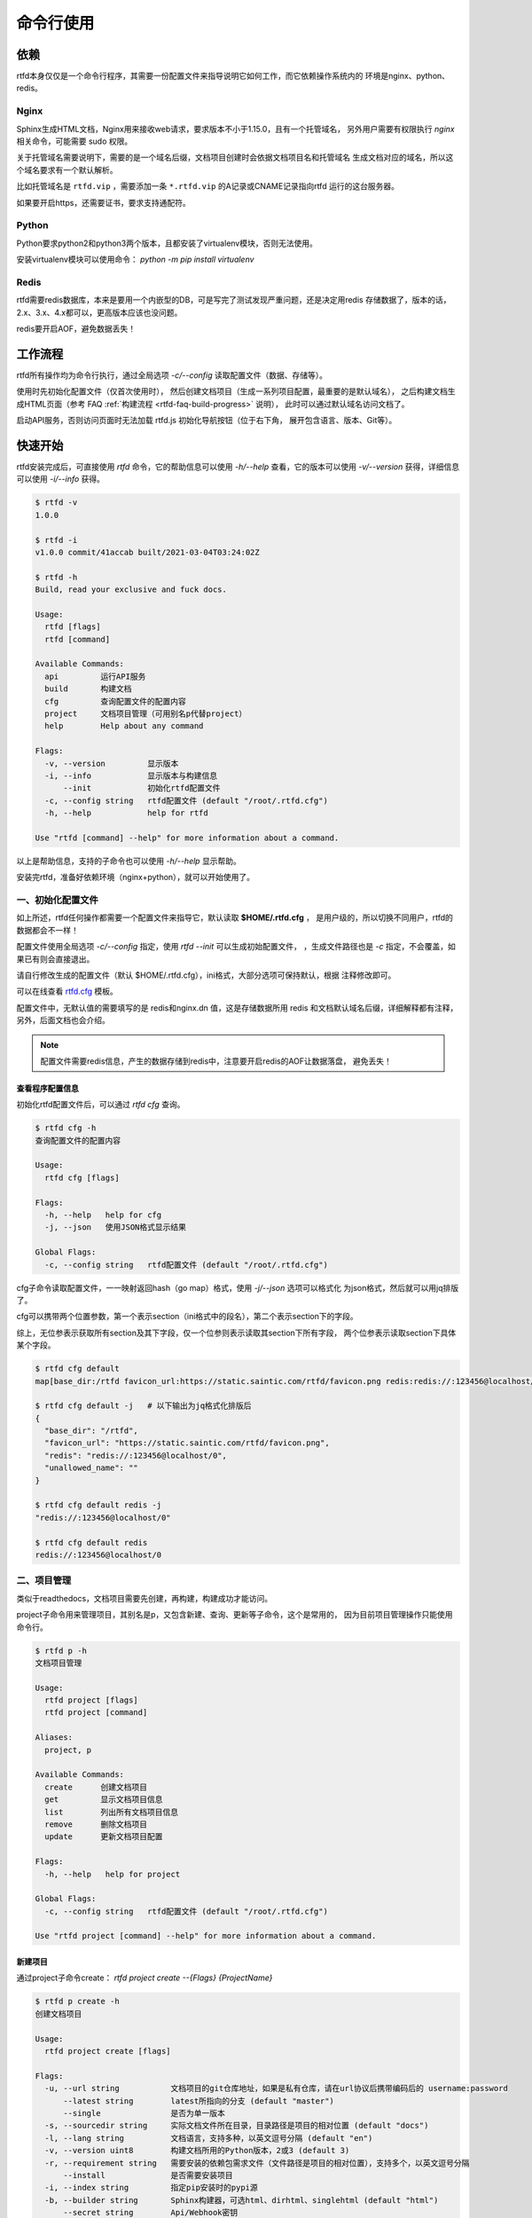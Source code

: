 .. _rtfd-usgae:

===========
命令行使用
===========

.. _rtfd-usgae-require:

依赖
=====

rtfd本身仅仅是一个命令行程序，其需要一份配置文件来指导说明它如何工作，而它依赖操作系统内的
环境是nginx、python、redis。

Nginx
-----

Sphinx生成HTML文档，Nginx用来接收web请求，要求版本不小于1.15.0，且有一个托管域名，
另外用户需要有权限执行 `nginx` 相关命令，可能需要 sudo 权限。

关于托管域名需要说明下，需要的是一个域名后缀，文档项目创建时会依据文档项目名和托管域名
生成文档对应的域名，所以这个域名要求有一个默认解析。

比如托管域名是 ``rtfd.vip`` ，需要添加一条 ``*.rtfd.vip`` 的A记录或CNAME记录指向rtfd
运行的这台服务器。

如果要开启https，还需要证书，要求支持通配符。

Python
------

Python要求python2和python3两个版本，且都安装了virtualenv模块，否则无法使用。

安装virtualenv模块可以使用命令： `python -m pip install virtualenv`

Redis
------

rtfd需要redis数据库，本来是要用一个内嵌型的DB，可是写完了测试发现严重问题，还是决定用redis
存储数据了，版本的话，2.x、3.x、4.x都可以，更高版本应该也没问题。

redis要开启AOF，避免数据丢失！

.. _rtfd-usgae-workflow:

工作流程
==========

rtfd所有操作均为命令行执行，通过全局选项 `-c/--config` 读取配置文件（数据、存储等）。

使用时先初始化配置文件（仅首次使用时），
然后创建文档项目（生成一系列项目配置，最重要的是默认域名），
之后构建文档生成HTML页面（参考 FAQ :ref:`构建流程 <rtfd-faq-build-progress>` 说明），
此时可以通过默认域名访问文档了。

启动API服务，否则访问页面时无法加载 rtfd.js 初始化导航按钮（位于右下角，
展开包含语言、版本、Git等）。

.. _rtfd-usgae-quickstart:

快速开始
=========

rtfd安装完成后，可直接使用 `rtfd` 命令，它的帮助信息可以使用 `-h/--help`
查看，它的版本可以使用 `-v/--version` 获得，详细信息可以使用 `-i/--info` 获得。

.. code-block:: bash

    $ rtfd -v
    1.0.0

    $ rtfd -i
    v1.0.0 commit/41accab built/2021-03-04T03:24:02Z

    $ rtfd -h
    Build, read your exclusive and fuck docs.

    Usage:
      rtfd [flags]
      rtfd [command]

    Available Commands:
      api         运行API服务
      build       构建文档
      cfg         查询配置文件的配置内容
      project     文档项目管理（可用别名p代替project）
      help        Help about any command

    Flags:
      -v, --version         显示版本
      -i, --info            显示版本与构建信息
          --init            初始化rtfd配置文件
      -c, --config string   rtfd配置文件 (default "/root/.rtfd.cfg")
      -h, --help            help for rtfd

    Use "rtfd [command] --help" for more information about a command.

以上是帮助信息，支持的子命令也可以使用 `-h/--help` 显示帮助。

安装完rtfd，准备好依赖环境（nginx+python），就可以开始使用了。

.. _rtfd-usgae-quickstart-no1:

一、初始化配置文件
--------------------

如上所述，rtfd任何操作都需要一个配置文件来指导它，默认读取 **$HOME/.rtfd.cfg** ，
是用户级的，所以切换不同用户，rtfd的数据都会不一样！

配置文件使用全局选项 `-c/--config` 指定，使用 `rtfd --init` 可以生成初始配置文件，
，生成文件路径也是 `-c` 指定，不会覆盖，如果已有则会直接退出。

请自行修改生成的配置文件（默认 $HOME/.rtfd.cfg），ini格式，大部分选项可保持默认，根据
注释修改即可。

可以在线查看 `rtfd.cfg <https://github.com/staugur/rtfd/blob/master/assets/rtfd.cfg>`_ 模板。

配置文件中，无默认值的需要填写的是 redis和nginx.dn 值，这是存储数据所用 redis
和文档默认域名后缀，详细解释都有注释，另外，后面文档也会介绍。

.. note::

    配置文件需要redis信息，产生的数据存储到redis中，注意要开启redis的AOF让数据落盘，
    避免丢失！

.. _rtfd-usgae-quickstart-cfg:

查看程序配置信息
^^^^^^^^^^^^^^^^^

初始化rtfd配置文件后，可以通过 `rtfd cfg` 查询。

.. code-block:: bash

    $ rtfd cfg -h
    查询配置文件的配置内容

    Usage:
      rtfd cfg [flags]

    Flags:
      -h, --help   help for cfg
      -j, --json   使用JSON格式显示结果

    Global Flags:
      -c, --config string   rtfd配置文件 (default "/root/.rtfd.cfg")

cfg子命令读取配置文件，一一映射返回hash（go map）格式，使用 `-j/--json` 选项可以格式化
为json格式，然后就可以用jq排版了。

cfg可以携带两个位置参数，第一个表示section（ini格式中的段名），第二个表示section下的字段。

综上，无位参表示获取所有section及其下字段，仅一个位参则表示读取其section下所有字段，
两个位参表示读取section下具体某个字段。

.. code-block:: bash

    $ rtfd cfg default
    map[base_dir:/rtfd favicon_url:https://static.saintic.com/rtfd/favicon.png redis:redis://:123456@localhost/0 unallowed_name:]

    $ rtfd cfg default -j   # 以下输出为jq格式化排版后
    {
      "base_dir": "/rtfd",
      "favicon_url": "https://static.saintic.com/rtfd/favicon.png",
      "redis": "redis://:123456@localhost/0",
      "unallowed_name": ""
    }

    $ rtfd cfg default redis -j
    "redis://:123456@localhost/0"

    $ rtfd cfg default redis
    redis://:123456@localhost/0

.. _rtfd-usgae-quickstart-no2:

二、项目管理
---------------

类似于readthedocs，文档项目需要先创建，再构建，构建成功才能访问。

project子命令用来管理项目，其别名是p，又包含新建、查询、更新等子命令，这个是常用的，
因为目前项目管理操作只能使用命令行。

.. code-block:: bash

    $ rtfd p -h
    文档项目管理

    Usage:
      rtfd project [flags]
      rtfd project [command]

    Aliases:
      project, p

    Available Commands:
      create      创建文档项目
      get         显示文档项目信息
      list        列出所有文档项目信息
      remove      删除文档项目
      update      更新文档项目配置

    Flags:
      -h, --help   help for project

    Global Flags:
      -c, --config string   rtfd配置文件 (default "/root/.rtfd.cfg")

    Use "rtfd project [command] --help" for more information about a command.

.. _rtfd-usgae-quickstart-project-create:

新建项目
^^^^^^^^^^^^^

通过project子命令create： `rtfd project create --{Flags} {ProjectName}`

.. code-block:: bash

    $ rtfd p create -h
    创建文档项目

    Usage:
      rtfd project create [flags]

    Flags:
      -u, --url string           文档项目的git仓库地址，如果是私有仓库，请在url协议后携带编码后的 username:password
          --latest string        latest所指向的分支 (default "master")
          --single               是否为单一版本
      -s, --sourcedir string     实际文档文件所在目录，目录路径是项目的相对位置 (default "docs")
      -l, --lang string          文档语言，支持多种，以英文逗号分隔 (default "en")
      -v, --version uint8        构建文档所用的Python版本，2或3 (default 3)
      -r, --requirement string   需要安装的依赖包需求文件（文件路径是项目的相对位置），支持多个，以英文逗号分隔
          --install              是否需要安装项目
      -i, --index string         指定pip安装时的pypi源
      -b, --builder string       Sphinx构建器，可选html、dirhtml、singlehtml (default "html")
          --secret string        Api/Webhook密钥
          --domain string        自定义域名
          --sslcrt string        自定义域名的SSL证书公钥
          --sslkey string        自定义域名的SSL证书私钥
          --before string        构建前的钩子命令
          --after string         执行构建成功后的钩子命令
      -h, --help                 help for create

    Global Flags:
      -c, --config string   rtfd配置文件 (default "/root/.rtfd.cfg")

create新建项目时， `url` 选项是必须有的，是文档源文件git仓库地址，其他根据构建需要设置，
需要说明的是，一个文档项目通过create可以设置大部分字段，但还有一小部分只能用过update子命令更新。

例如，新建一个名叫test的项目，文档在仓库的docs目录下：

.. code-block:: bash

    $ rtfd p create -u https://github.com/user/repo test

.. note::

    新建项目时url支持GitHub和Gitee，可以是公开仓库或私有仓库，私有仓库的url格式
    是：https://username:password@git-service-provider.com/username/repo

    username和password如果有特殊符号需要先进行url编码！

特别说明下部分选项：

选项 `-l/--lang` 指定文档采用的国际语言，可以有多个（翻译版本，逗号分隔），
第一个语言即默认语言（default lang）。

选项 `--domain` 用来自定义域名，不包含协议，比如 test.example.com，
如果自定义域名想要支持HTTPS，请自行申请证书并保存到服务器本地，
通过选项 `--sslcrt 证书公钥文件 --sslkey 私钥文件` 开启HTTPS。

你的自定义域名需要在在DNS服务商处添加CNAME解析到项目默认域名，比如新建test项目，默认域名假如
是test.example.com，自定义域名是docs.hello.com，则需要添加DNS解析：

docs.hello.com -> CNAME -> test.example.com

选项 `--before` 仅用文档构建前，在安装完文档项目的依赖后，sphinx-build命令执行前；
选项 `--after` 仅在sphinx-build命令构建完成后，两者均要求为单条系统命令，不能包含
管道、与、或等，若要用多条命令组合，请了解下eval（温馨提示：命令在子进程运行，
请注意对系统安全性）！

选项 `--secret` 用于 api webhook 加密，在后文 api 一节中说明。

.. _rtfd-usgae-quickstart-project-get:

查询项目
^^^^^^^^^^^^^

位于project后的两条子命令，如果没有错误，返回的是 JSON 格式字符串，可以用jq命令排版。

1. `rtfd p list` 列出所有文档项目名，可用 `-v/--verbose` 选项查看详细信息。

2. `rtfd p get {ProjectName}` 查看单个文档项目详细信息，可用 `-b/--build` 显示构建结果。

  get子命令有隐藏的查询功能，通过 `rtfd p get {ProjectName}:{Filed}` 格式（无 -b 选项），
  可以查看配置中单个字段（Field）的值，字段名 Field 从get返回的详细信息查看，区分大小写！

.. _rtfd-usgae-quickstart-project-update:

更新项目
^^^^^^^^^^^^^

通过project子命令update： `rtfd project update --{Flags} {ProjectName}` 即可更新
项目配置信息。

`rtfd p update -h` 提示信息很丰富，

.. code-block:: bash

    更新文档项目配置

    第一种方式，通过 text 选项：

    仅可更新部分字段，参考如下列表（即Field，解释说明处小括号为字段类型，无则默认为string）：

    url：        文档项目的git仓库地址
    latest：     latest所指向的分支
    version：    构建文档所用的Python版本，2或3（int）
    single：     是否单一版本（bool）
    source：     文档源文件所在目录
    lang：       文档语言
    requirement：依赖包需求文件，支持多个，以逗号分隔
    install：    是否安装项目（bool）
    index：      pypi源
    builder：    sphinx构建器
    shownav：    是否显示导航（bool）
    hidegit：    导航中是否隐藏git信息（bool）
    secret：     api/webhook密钥
    domain：     自定义域名
    sslcrt：     自定义域名开启HTTPS时的证书公钥
    sslpri：     自定义域名开启HTTPS时的证书私钥
    before：     构建前的钩子命令
    after：      执行构建成功后的钩子命令

    可一次更新一个或多个字段，格式是 -> Field:Value,Field:Value,...,Field:Value
    分隔符可用 sep 选项设置，更新成功或失败的字段均会打印。
    请按照字段类型（如int、bool）填写值，否则可能导致异常。
    请注意：
        # bool类型仅当值为1、true、on时表示true，其他表示false
        # domain字段值为0、false、off时表示取消自定义域名（不更改SSL相关配置）
        # 额外字段ssl（不在列表中）值为0、false、off时表示取消自定义域名SSL
        # 部分更新失败的字段亦可能已造成破坏性更改（如lang、latest、domain）
        # 部分字段仅在下一次构建时生效

    第二种方式，通过 file 选项：

    通常用于构建时更新，编写 rtfd.ini 规则文件放到源码仓库中，在构建时 rtfd 会读取此文件，
    结合系统存储配置（优先级低于规则文件）进行参数化文档构建。

    不过相对于第一种方式，此方式可更新字段较少，仅为构建时参数。

    Usage:
      rtfd project update [flags]

    Flags:
      -f, --file string   更新规则文件
      -h, --help          help for update
      -s, --sep string    设定 Field、Value 之间的分隔符 (default ":")
      -t, --text string   更新规则文本，格式是 Field:Value,Field:Value

    Global Flags:
      -c, --config string   rtfd配置文件 (default "/root/.rtfd.cfg")

更新确实复杂，所以提示很多，两种更新方式，一是 `-t text` 按照格式更新，示例：

.. code-block:: bash

    $ rtfd p update -t url=https://github.com/USER/REPO,hidegit=true -s = test

    $ rtfd p update -t before:"make build-css" test

注意，目前大部分选项不能取消/置空。

第二种方式按 `-f file` 更新，这个一般用在文档构建时，参考 :ref:`rtfd-config-docs-project`

.. _rtfd-usgae-quickstart-project-remove:

删除项目
^^^^^^^^^^^^^

通过project子命令remove： `rtfd project remove {ProjectName}` 即可删除。

.. warning::

    注意：这个操作会删除已生成的文档页面、Nginx配置等，属于危险操作！

.. _rtfd-usgae-quickstart-no3:

三、构建文档
---------------

通过 `rtfd build` 子命令，使用命令行构建文档，支持一个 `-b/--branch` 选项设置构建的
分支或标签，默认是latest

构建文档还可以通过API触发，也可以webhook触发，参考 :ref:`rtfd-api-docs`


四、启动API服务
---------------

`rtfd api`

请看下一篇。

